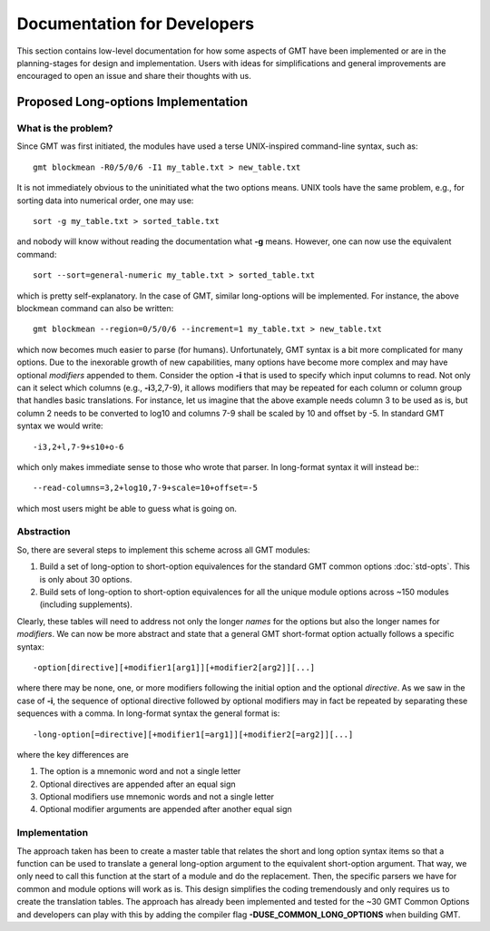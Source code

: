 .. index:: ! dev_notes

****************************
Documentation for Developers
****************************

This section contains low-level documentation for how some aspects of GMT have been
implemented or are in the planning-stages for design and implementation.  Users with
ideas for simplifications and general improvements are encouraged to open an issue and
share their thoughts with us. 

Proposed Long-options Implementation
------------------------------------

What is the problem?
~~~~~~~~~~~~~~~~~~~~

Since GMT was first initiated, the modules have used a terse UNIX-inspired command-line
syntax, such as::

    gmt blockmean -R0/5/0/6 -I1 my_table.txt > new_table.txt

It is not immediately obvious to the uninitiated what the two options means.  UNIX tools
have the same problem, e.g., for sorting data into numerical order, one may use::

    sort -g my_table.txt > sorted_table.txt

and nobody will know without reading the documentation what **-g** means.  However, one
can now use the equivalent command::

    sort --sort=general-numeric my_table.txt > sorted_table.txt

which is pretty self-explanatory.  In the case of GMT, similar long-options will be
implemented.  For instance, the above blockmean command can also be written::
    
    gmt blockmean --region=0/5/0/6 --increment=1 my_table.txt > new_table.txt

which now becomes much easier to parse (for humans). Unfortunately, GMT syntax is a bit
more complicated for many options.  Due to the inexorable growth of new capabilities,
many options have become more complex and may have optional *modifiers* appended to them.
Consider the option **-i** that is used to specify which input columns to read.  Not only
can it select which columns (e.g., **-i**\ 3,2,7-9), it allows modifiers that may be
repeated for each column or column group that handles basic translations.  For instance,
let us imagine that the above example needs column 3 to be used as is, but column 2 needs
to be converted to log10 and columns 7-9 shall be scaled by 10 and offset by -5.  In
standard GMT syntax we would write::

    -i3,2+l,7-9+s10+o-6

which only makes immediate sense to those who wrote that parser.  In long-format syntax it
will instead be:::

    --read-columns=3,2+log10,7-9+scale=10+offset=-5

which most users might be able to guess what is going on.

Abstraction
~~~~~~~~~~~

So, there are several steps to implement this scheme across all GMT modules:

#. Build a set of long-option to short-option equivalences for the standard GMT
   common options :doc:`std-opts`. This is only about 30 options.
#. Build sets of long-option to short-option equivalences for all the unique
   module options across ~150 modules (including supplements).

Clearly, these tables will need to address not only the longer *names* for the options but
also the longer names for *modifiers*.  We can now be more abstract and state that a general
GMT short-format option actually follows a specific syntax::

    -option[directive][+modifier1[arg1]][+modifier2[arg2]][...]

where there may be none, one, or more modifiers following the initial option and the
optional *directive*.  As we saw in the case of **-i**, the sequence of optional directive
followed by optional modifiers may in fact be repeated by separating these sequences with
a comma.  In long-format syntax the general format is::

    -long-option[=directive][+modifier1[=arg1]][+modifier2[=arg2]][...]

where the key differences are

#. The option is a mnemonic word and not a single letter
#. Optional directives are appended after an equal sign
#. Optional modifiers use mnemonic words and not a single letter
#. Optional modifier arguments are appended after another equal sign


Implementation
~~~~~~~~~~~~~~

The approach taken has been to create a master table that relates the short and long
option syntax items so that a function can be used to translate a general long-option
argument to the equivalent short-option argument.  That way, we only need to call this
function at the start of a module and do the replacement.  Then, the specific
parsers we have for common and module options will work as is.  This design simplifies
the coding tremendously and only requires us to create the translation tables.
The approach has already been implemented and tested for the ~30 GMT Common Options and
developers can play with this by adding the compiler flag **-DUSE_COMMON_LONG_OPTIONS**
when building GMT.
